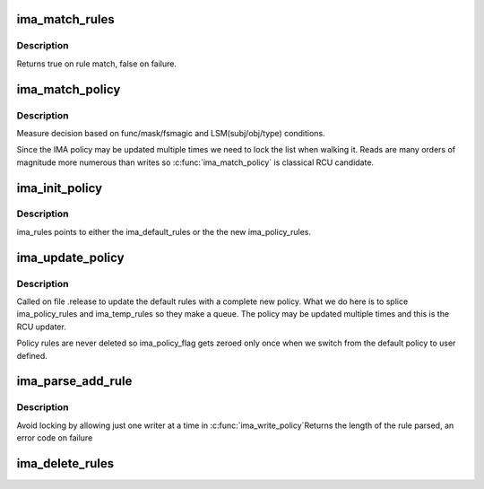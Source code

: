 .. -*- coding: utf-8; mode: rst -*-
.. src-file: security/integrity/ima/ima_policy.c

.. _`ima_match_rules`:

ima_match_rules
===============

.. c:function:: bool ima_match_rules(struct ima_rule_entry *rule, struct inode *inode, enum ima_hooks func, int mask)

    determine whether an inode matches the measure rule.

    :param struct ima_rule_entry \*rule:
        a pointer to a rule

    :param struct inode \*inode:
        a pointer to an inode

    :param enum ima_hooks func:
        LIM hook identifier

    :param int mask:
        requested action (MAY_READ \| MAY_WRITE \| MAY_APPEND \| MAY_EXEC)

.. _`ima_match_rules.description`:

Description
-----------

Returns true on rule match, false on failure.

.. _`ima_match_policy`:

ima_match_policy
================

.. c:function:: int ima_match_policy(struct inode *inode, enum ima_hooks func, int mask, int flags)

    decision based on LSM and other conditions

    :param struct inode \*inode:
        pointer to an inode for which the policy decision is being made

    :param enum ima_hooks func:
        IMA hook identifier

    :param int mask:
        requested action (MAY_READ \| MAY_WRITE \| MAY_APPEND \| MAY_EXEC)

    :param int flags:
        *undescribed*

.. _`ima_match_policy.description`:

Description
-----------

Measure decision based on func/mask/fsmagic and LSM(subj/obj/type)
conditions.

Since the IMA policy may be updated multiple times we need to lock the
list when walking it.  Reads are many orders of magnitude more numerous
than writes so \ :c:func:`ima_match_policy`\  is classical RCU candidate.

.. _`ima_init_policy`:

ima_init_policy
===============

.. c:function:: void ima_init_policy( void)

    initialize the default measure rules.

    :param  void:
        no arguments

.. _`ima_init_policy.description`:

Description
-----------

ima_rules points to either the ima_default_rules or the
the new ima_policy_rules.

.. _`ima_update_policy`:

ima_update_policy
=================

.. c:function:: void ima_update_policy( void)

    update default_rules with new measure rules

    :param  void:
        no arguments

.. _`ima_update_policy.description`:

Description
-----------

Called on file .release to update the default rules with a complete new
policy.  What we do here is to splice ima_policy_rules and ima_temp_rules so
they make a queue.  The policy may be updated multiple times and this is the
RCU updater.

Policy rules are never deleted so ima_policy_flag gets zeroed only once when
we switch from the default policy to user defined.

.. _`ima_parse_add_rule`:

ima_parse_add_rule
==================

.. c:function:: ssize_t ima_parse_add_rule(char *rule)

    add a rule to ima_policy_rules \ ``rule``\  - ima measurement policy rule

    :param char \*rule:
        *undescribed*

.. _`ima_parse_add_rule.description`:

Description
-----------

Avoid locking by allowing just one writer at a time in \ :c:func:`ima_write_policy`\ 
Returns the length of the rule parsed, an error code on failure

.. _`ima_delete_rules`:

ima_delete_rules
================

.. c:function:: void ima_delete_rules( void)

    flight policy. We don't need locking as we operate on the temp list, which is different from the active one.  There is also only one user of \ :c:func:`ima_delete_rules`\  at a time.

    :param  void:
        no arguments

.. This file was automatic generated / don't edit.

